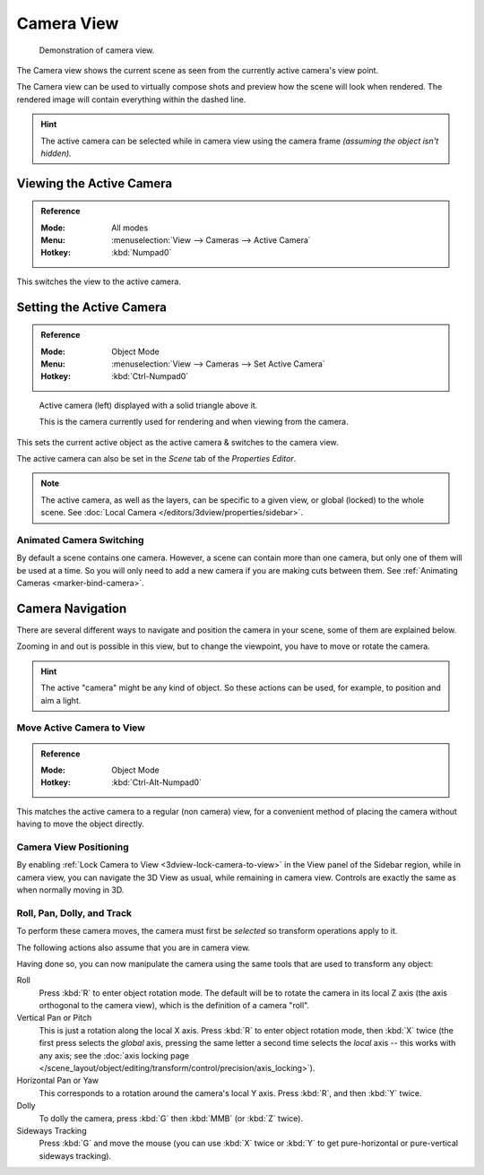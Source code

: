 .. _3dview-camera-navigate:

***********
Camera View
***********

.. figure:: /images/editors_3dview_navigate_camera-view_example.png

   Demonstration of camera view.

The Camera view shows the current scene as seen from the currently active camera's view point.

The Camera view can be used to virtually compose shots and preview how the scene will look when rendered.
The rendered image will contain everything within the dashed line.

.. seealso::

   :ref:`Camera Settings <camera-settings>` for details how camera settings are used for display & rendering.

.. hint::

   The active camera can be selected while in camera view using the camera frame
   *(assuming the object isn't hidden).*


Viewing the Active Camera
=========================

.. admonition:: Reference
   :class: refbox

   :Mode:      All modes
   :Menu:      :menuselection:`View --> Cameras --> Active Camera`
   :Hotkey:    :kbd:`Numpad0`

This switches the view to the active camera.


Setting the Active Camera
=========================

.. admonition:: Reference
   :class: refbox

   :Mode:      Object Mode
   :Menu:      :menuselection:`View --> Cameras --> Set Active Camera`
   :Hotkey:    :kbd:`Ctrl-Numpad0`

.. figure:: /images/render_blender-render_camera_introduction_cameras.png

   Active camera (left) displayed with a solid triangle above it.

   This is the camera currently used for rendering and when viewing from the camera.

This sets the current active object as the active camera & switches to the camera view.

The active camera can also be set in the *Scene* tab of the *Properties Editor*.

.. note::

   The active camera, as well as the layers, can be specific to a given view,
   or global (locked) to the whole scene.
   See :doc:`Local Camera </editors/3dview/properties/sidebar>`.


Animated Camera Switching
-------------------------

By default a scene contains one camera. However, a scene can contain more than one camera,
but only one of them will be used at a time.
So you will only need to add a new camera if you are making cuts between them.
See :ref:`Animating Cameras <marker-bind-camera>`.


Camera Navigation
=================

There are several different ways to navigate and position the camera in your scene, some of them are explained below.

Zooming in and out is possible in this view, but to change the viewpoint,
you have to move or rotate the camera.

.. hint::

   The active "camera" might be any kind of object.
   So these actions can be used, for example, to position and aim a light.


Move Active Camera to View
--------------------------

.. admonition:: Reference
   :class: refbox

   :Mode:      Object Mode
   :Hotkey:    :kbd:`Ctrl-Alt-Numpad0`

This matches the active camera to a regular (non camera) view,
for a convenient method of placing the camera without having to move the object directly.


Camera View Positioning
-----------------------

By enabling :ref:`Lock Camera to View <3dview-lock-camera-to-view>` in the View panel of the Sidebar region,
while in camera view, you can navigate the 3D View as usual,
while remaining in camera view. Controls are exactly the same as when normally moving in 3D.

.. seealso::

   :ref:`Fly/Walk Mode <3dview-fly-walk>` for first person navigation that moves the active camera too.


Roll, Pan, Dolly, and Track
---------------------------

To perform these camera moves, the camera must first be *selected* so transform operations apply to it.

The following actions also assume that you are in camera view.

Having done so, you can now manipulate the camera using the same tools that are used to transform any object:

Roll
   Press :kbd:`R` to enter object rotation mode. The default will be to rotate the camera in its local Z axis
   (the axis orthogonal to the camera view), which is the definition of a camera "roll".
Vertical Pan or Pitch
   This is just a rotation along the local X axis. Press :kbd:`R` to enter object rotation mode, then :kbd:`X` twice
   (the first press selects the *global* axis, pressing the same letter a second time selects the *local* axis --
   this works with any axis;
   see the :doc:`axis locking page </scene_layout/object/editing/transform/control/precision/axis_locking>`).
Horizontal Pan or Yaw
   This corresponds to a rotation around the camera's local Y axis.
   Press :kbd:`R`, and then :kbd:`Y` twice.
Dolly
   To dolly the camera, press :kbd:`G` then :kbd:`MMB` (or :kbd:`Z` twice).
Sideways Tracking
   Press :kbd:`G` and move the mouse (you can use :kbd:`X` twice or :kbd:`Y`
   to get pure-horizontal or pure-vertical sideways tracking).
